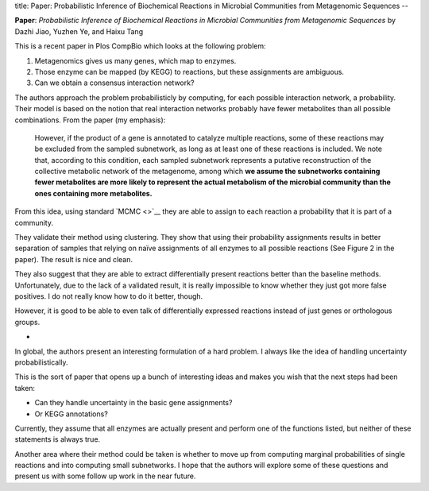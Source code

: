 title: Paper: Probabilistic Inference of Biochemical Reactions in Microbial Communities from Metagenomic Sequences
--

**Paper**: *Probabilistic Inference of Biochemical Reactions in Microbial
Communities from Metagenomic Sequences* by Dazhi Jiao, Yuzhen Ye, and Haixu
Tang

This is a recent paper in Plos CompBio which looks at the following problem:

1. Metagenomics gives us many genes, which map to enzymes.
2. Those enzyme can be mapped (by KEGG) to reactions, but these assignments are ambiguous.
3. Can we obtain a consensus interaction network?

The authors approach the problem probabilisticly by computing, for each
possible interaction network, a probability. Their model is based on the notion
that real interaction networks probably have fewer metabolites than all
possible combinations. From the paper (my emphasis):

    However, if the product of a gene is annotated to catalyze multiple
    reactions, some of these reactions may be excluded from the sampled
    subnetwork, as long as at least one of these reactions is included. We note
    that, according to this condition, each sampled subnetwork represents a
    putative reconstruction of the collective metabolic network of the
    metagenome, among which **we assume the subnetworks containing fewer
    metabolites are more likely to represent the actual metabolism of the
    microbial community than the ones containing more metabolites.**

From this idea, using standard `MCMC <>`__ they are able to assign to each
reaction a probability that it is part of a community.

They validate their method using clustering. They show that using their
probability assignments results in better separation of samples that relying on
naïve assignments of all enzymes to all possible reactions (See Figure 2 in the
paper). The result is nice and clean.

They also suggest that they are able to extract differentially present
reactions better than the baseline methods. Unfortunately, due to the lack of a
validated result, it is really impossible to know whether they just got more
false positives. I do not really know how to do it better, though.

However, it is good to be able to even talk of differentially expressed
reactions instead of just genes or orthologous groups.

*

In global, the authors present an interesting formulation of a hard problem. I
always like the idea of handling uncertainty probabilistically. 

This is the sort of paper that opens up a bunch of interesting ideas and makes
you wish that the next steps had been taken:

- Can they handle uncertainty in the basic gene assignments?
- Or KEGG annotations?

Currently, they assume that all enzymes are actually present and perform one of
the functions listed, but neither of these statements is always true.

Another area where their method could be taken is whether to move up from
computing marginal probabilities of single reactions and into computing small
subnetworks. I hope that the authors will explore some of these questions and
present us with some follow up work in the near future.

